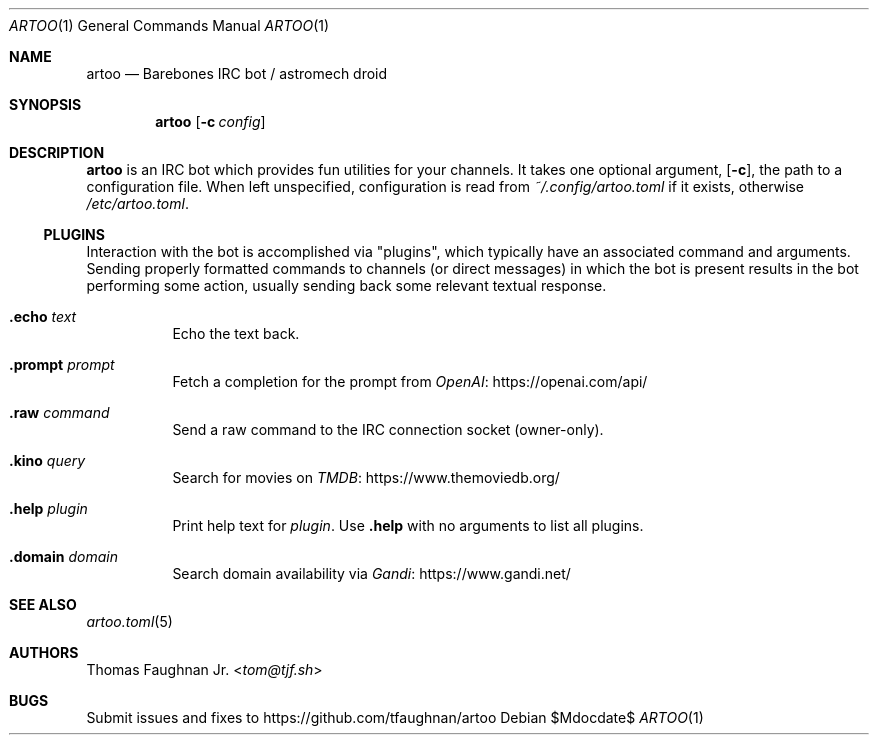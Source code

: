 .Dd $Mdocdate$
.Dt ARTOO 1
.Os
.
.Sh NAME
.Nm artoo
.Nd Barebones IRC bot / astromech droid
.
.Sh SYNOPSIS
.Nm artoo
.Op Fl c Ar config
.
.Sh DESCRIPTION
.Nm
is an IRC bot which provides fun utilities for your channels.
It takes one optional argument,
.Op Fl c ,
the path to a configuration file.
When left unspecified, configuration is read from
.Pa ~/.config/artoo.toml
if it exists, otherwise
.Pa /etc/artoo.toml .
.
.Ss PLUGINS
Interaction with the bot is accomplished via
.Qq plugins ,
which typically have an associated command and arguments.
Sending properly formatted commands to channels
.Pq or direct messages
in which the bot is present results in the bot performing some action, usually
sending back some relevant textual response.
.
.Bl -tag -width Ds
.It Ic .echo Ar text
Echo the text back.
.It Ic .prompt Ar prompt
Fetch a completion for the prompt from
.Lk https://openai.com/api/ OpenAI
.It Ic .raw Ar command
Send a raw command to the IRC connection socket (owner-only).
.It Ic .kino Ar query
Search for movies on
.Lk https://www.themoviedb.org/ TMDB
.It Ic .help Ar plugin
Print help text for
.Ar plugin .
Use
.Ic .help
with no arguments to list all plugins.
.It Ic .domain Ar domain
Search domain availability via
.Lk https://www.gandi.net/ Gandi
.El
.
.Sh SEE ALSO
.Xr artoo.toml 5
.
.Sh AUTHORS
.An Thomas Faughnan Jr. Aq Mt tom@tjf.sh
.
.Sh BUGS
Submit issues and fixes to
.Lk https://github.com/tfaughnan/artoo
